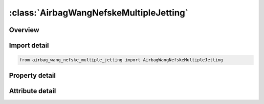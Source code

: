 





:class:`AirbagWangNefskeMultipleJetting`
========================================


.. py:class:: airbag_wang_nefske_multiple_jetting.AirbagWangNefskeMultipleJetting(**kwargs)

   Bases: :py:obj:`ansys.dyna.core.lib.keyword_base.KeywordBase`


   
   DYNA AIRBAG_WANG_NEFSKE_MULTIPLE_JETTING keyword
















   ..
       !! processed by numpydoc !!


.. py:currentmodule:: AirbagWangNefskeMultipleJetting

Overview
--------

.. tab-set::




   .. tab-item:: Properties

      .. list-table::
          :header-rows: 0
          :widths: auto

          * - :py:attr:`~sid`
            - Get or set the Set ID.
          * - :py:attr:`~sidtyp`
            - Get or set the Set type:
          * - :py:attr:`~rbid`
            - Get or set the Rigid body part ID for user defined activation subroutine:
          * - :py:attr:`~vsca`
            - Get or set the Volume scale factor, V-sca (default=1.0).
          * - :py:attr:`~psca`
            - Get or set the Pressure scale factor, P-sca (default=1.0).
          * - :py:attr:`~vini`
            - Get or set the Initial filled volume, V-ini (default=0.0).
          * - :py:attr:`~mwd`
            - Get or set the Mass weighted damping factor, D (default=0.0).
          * - :py:attr:`~spsf`
            - Get or set the Stagnation pressure scale factor, 0.0 <= gamma <= 1.0.
          * - :py:attr:`~cv`
            - Get or set the Heat capacity at constant volume.
          * - :py:attr:`~cp`
            - Get or set the Heat capacity at constant pressure.
          * - :py:attr:`~t`
            - Get or set the Temperature of input gas (default =0.0).
          * - :py:attr:`~lct`
            - Get or set the Optional load curve number defining temperature of input gas versus time.  This overides columns T.
          * - :py:attr:`~lcmt`
            - Get or set the Load curve specifying input mass flow rate or tank pressure versus time. If the tank volume, TVOL, is nonzero the curve ID is assumed to be tank pressure versus time. If LCMT=0, then the inflator has to be modeled, see Card 4. During the dynamic relaxation phase the airbag is ignored unless the curve is flagged to act during dynamic relaxation.
          * - :py:attr:`~tvol`
            - Get or set the Tank volume which is required only for the tank pressure versus time curve, LCMT.
          * - :py:attr:`~lcdt`
            - Get or set the Load curve for time rate of change of temperature (dT/dt) versus time.
          * - :py:attr:`~iabt`
            - Get or set the Initial airbag temperature. (Optional, generally not defined).
          * - :py:attr:`~c23`
            - Get or set the Vent orifice coefficient which applies to exit hole. Set to zero if LCC23 is defined below.
          * - :py:attr:`~lcc23`
            - Get or set the Load curve number defining the vent orifice coefficient which applies to exit hole as a function of time. A nonzero value for C23 overrides LCC23.
          * - :py:attr:`~a23`
            - Get or set the Vent orifice area which applies to exit hole. Set to zero if LCA23 is defined below.
          * - :py:attr:`~lca23`
            - Get or set the Load curve number defining the vent orifice area which applies to exit hole as a function of absolute pressure. A nonzero value for A23 overrides LCA23.
          * - :py:attr:`~cp23`
            - Get or set the Orifice coefficient for leakage (fabric porosity). Set to zero if LCCP23 is defined below.
          * - :py:attr:`~lccp23`
            - Get or set the Load curve number defining the orifice coefficient for leakage (fabric porosity) as a function of time. A nonzero value for CP23 overrides LCCP23.
          * - :py:attr:`~ap23`
            - Get or set the Area for leakage (fabric porosity).
          * - :py:attr:`~lcap23`
            - Get or set the Load curve number defining the area for leakage (fabric porosity) as a function of (absolute) pressure. A nonzero value for AP23 overrides LCAP23.
          * - :py:attr:`~pe`
            - Get or set the Ambient pressure.
          * - :py:attr:`~ro`
            - Get or set the Ambient density.
          * - :py:attr:`~gc`
            - Get or set the Gravitational conversion constant (mandatory - no default). If consistent units are being used for all parameters in the airbag definition then unity should be input.
          * - :py:attr:`~lcefr`
            - Get or set the Optional curve for exit flow rate versus (gauge) pressure.
          * - :py:attr:`~pover`
            - Get or set the Initial relative overpressure (gauge), P-over in control volume.
          * - :py:attr:`~ppop`
            - Get or set the Pop pressure: relative pressure (gauge) for initiating exit flow, P-pop.
          * - :py:attr:`~opt`
            - Get or set the Fabric venting option, if nonzero CP23, LCCP23, AP23, and LCAP23 are set to zero.
          * - :py:attr:`~knkdn`
            - Get or set the Optional load curve ID defining the knock down pressure scale factor versus time. This option only applies to jetting. The scale factor defined by this load curve scales the pressure applied to airbag segments which do not have a clear line-of-sight to the jet. Typically, at very early times this scale factor will be less than unity and equal to unity at later times. The full pressure is always applied to segments which can see the jets.
          * - :py:attr:`~ioc`
            - Get or set the Inflator orifice coefficient.
          * - :py:attr:`~ioa`
            - Get or set the Inflator orifice area.
          * - :py:attr:`~ivol`
            - Get or set the Inflator volume.
          * - :py:attr:`~iro`
            - Get or set the Inflator density.
          * - :py:attr:`~it`
            - Get or set the Inflator temperature.
          * - :py:attr:`~lcbf`
            - Get or set the Load curve defining burn fraction versus time.
          * - :py:attr:`~text`
            - Get or set the Ambient temperature.
          * - :py:attr:`~a`
            - Get or set the First heat capacity coefficient of inflator gas. (e.g., Joules/mole/oK)
          * - :py:attr:`~b`
            - Get or set the Second heat capacity coefficient of inflator gas. (e.g., Joules/mole/oK2)
          * - :py:attr:`~mw`
            - Get or set the Molecular weight of inflator gas. (e.g., Kg/mole)
          * - :py:attr:`~gasc`
            - Get or set the Universal gas constant of inflator gas. (e.g., 8.314 Joules/mole/oK)
          * - :py:attr:`~hconv`
            - Get or set the Convection heat transfer coefficient
          * - :py:attr:`~xjfp`
            - Get or set the x-coordinate of jet focal point.
          * - :py:attr:`~yjfp`
            - Get or set the y-coordinate of jet focal point.
          * - :py:attr:`~zjfp`
            - Get or set the z-coordinate of jet focal point.
          * - :py:attr:`~xjvh`
            - Get or set the x-coordinate of jet vector head to defined code centerline.
          * - :py:attr:`~yjvh`
            - Get or set the y-coordinate of jet vector head to defined code centerline.
          * - :py:attr:`~zjvh`
            - Get or set the z-coordinate of jet vector head to defined code centerline.
          * - :py:attr:`~lcjrv`
            - Get or set the Load curve ID giving the spatial jet relative velocity distribution. The jet velocity is determined from the inflow mass rate and scaled by the load curve function value corresponding to the value of the angle. Typically, the values on the load curve vary between 0 and unity. See *DEFINE_CURVE.
          * - :py:attr:`~beta`
            - Get or set the Efficiency factor, beta, which scales the final value of pressure obtained from Bernoulli's equation (default=1.0).
          * - :py:attr:`~xsjfp`
            - Get or set the x-coordinate of secondary jet focal point, passenger side bag. If the coordinates of the secondary point are (0,0,0) then a conical jet (driver's side airbag) is assumed.
          * - :py:attr:`~ysjfp`
            - Get or set the y-coordinate of secondary jet focal point.
          * - :py:attr:`~zsjfp`
            - Get or set the z-coordinate of secondary jet focal point.
          * - :py:attr:`~psid`
            - Get or set the Optional part set ID, see *SET_PART.
          * - :py:attr:`~angle`
            - Get or set the Cutoff angle in degrees. The relative jet velocity is set to zero for angles greater than the cutoff.
          * - :py:attr:`~node1`
            - Get or set the Node ID located at the jet focal point.
          * - :py:attr:`~node2`
            - Get or set the Node ID for node along the axis of the jet.
          * - :py:attr:`~node3`
            - Get or set the Optional node ID located at secondary jet focal point.


   .. tab-item:: Attributes

      .. list-table::
          :header-rows: 0
          :widths: auto

          * - :py:attr:`~keyword`
            - 
          * - :py:attr:`~subkeyword`
            - 






Import detail
-------------

.. code-block:: python

    from airbag_wang_nefske_multiple_jetting import AirbagWangNefskeMultipleJetting

Property detail
---------------

.. py:property:: sid
   :type: Optional[int]


   
   Get or set the Set ID.
















   ..
       !! processed by numpydoc !!

.. py:property:: sidtyp
   :type: int


   
   Get or set the Set type:
   EQ.0: segment,
   EQ.1: part IDs.
















   ..
       !! processed by numpydoc !!

.. py:property:: rbid
   :type: int


   
   Get or set the Rigid body part ID for user defined activation subroutine:
   EQ.-RBID: sensor subroutine flags initiates the inflator. Load curves are offset by initiation time,
   EQ.0: the control volume is active from time zero,
   EQ.RBID: user sensor subroutine flags the start of the inflation. Load curves are offset by initiation time.
















   ..
       !! processed by numpydoc !!

.. py:property:: vsca
   :type: float


   
   Get or set the Volume scale factor, V-sca (default=1.0).
















   ..
       !! processed by numpydoc !!

.. py:property:: psca
   :type: float


   
   Get or set the Pressure scale factor, P-sca (default=1.0).
















   ..
       !! processed by numpydoc !!

.. py:property:: vini
   :type: float


   
   Get or set the Initial filled volume, V-ini (default=0.0).
















   ..
       !! processed by numpydoc !!

.. py:property:: mwd
   :type: float


   
   Get or set the Mass weighted damping factor, D (default=0.0).
















   ..
       !! processed by numpydoc !!

.. py:property:: spsf
   :type: float


   
   Get or set the Stagnation pressure scale factor, 0.0 <= gamma <= 1.0.
















   ..
       !! processed by numpydoc !!

.. py:property:: cv
   :type: Optional[float]


   
   Get or set the Heat capacity at constant volume.
















   ..
       !! processed by numpydoc !!

.. py:property:: cp
   :type: Optional[float]


   
   Get or set the Heat capacity at constant pressure.
















   ..
       !! processed by numpydoc !!

.. py:property:: t
   :type: float


   
   Get or set the Temperature of input gas (default =0.0).
   For temperature variations a load curve, LCT, may be defined.
















   ..
       !! processed by numpydoc !!

.. py:property:: lct
   :type: int


   
   Get or set the Optional load curve number defining temperature of input gas versus time.  This overides columns T.
















   ..
       !! processed by numpydoc !!

.. py:property:: lcmt
   :type: Optional[int]


   
   Get or set the Load curve specifying input mass flow rate or tank pressure versus time. If the tank volume, TVOL, is nonzero the curve ID is assumed to be tank pressure versus time. If LCMT=0, then the inflator has to be modeled, see Card 4. During the dynamic relaxation phase the airbag is ignored unless the curve is flagged to act during dynamic relaxation.
















   ..
       !! processed by numpydoc !!

.. py:property:: tvol
   :type: float


   
   Get or set the Tank volume which is required only for the tank pressure versus time curve, LCMT.
















   ..
       !! processed by numpydoc !!

.. py:property:: lcdt
   :type: int


   
   Get or set the Load curve for time rate of change of temperature (dT/dt) versus time.
















   ..
       !! processed by numpydoc !!

.. py:property:: iabt
   :type: float


   
   Get or set the Initial airbag temperature. (Optional, generally not defined).
















   ..
       !! processed by numpydoc !!

.. py:property:: c23
   :type: Optional[float]


   
   Get or set the Vent orifice coefficient which applies to exit hole. Set to zero if LCC23 is defined below.
















   ..
       !! processed by numpydoc !!

.. py:property:: lcc23
   :type: int


   
   Get or set the Load curve number defining the vent orifice coefficient which applies to exit hole as a function of time. A nonzero value for C23 overrides LCC23.
















   ..
       !! processed by numpydoc !!

.. py:property:: a23
   :type: Optional[float]


   
   Get or set the Vent orifice area which applies to exit hole. Set to zero if LCA23 is defined below.
















   ..
       !! processed by numpydoc !!

.. py:property:: lca23
   :type: int


   
   Get or set the Load curve number defining the vent orifice area which applies to exit hole as a function of absolute pressure. A nonzero value for A23 overrides LCA23.
















   ..
       !! processed by numpydoc !!

.. py:property:: cp23
   :type: Optional[float]


   
   Get or set the Orifice coefficient for leakage (fabric porosity). Set to zero if LCCP23 is defined below.
















   ..
       !! processed by numpydoc !!

.. py:property:: lccp23
   :type: int


   
   Get or set the Load curve number defining the orifice coefficient for leakage (fabric porosity) as a function of time. A nonzero value for CP23 overrides LCCP23.
















   ..
       !! processed by numpydoc !!

.. py:property:: ap23
   :type: float


   
   Get or set the Area for leakage (fabric porosity).
















   ..
       !! processed by numpydoc !!

.. py:property:: lcap23
   :type: int


   
   Get or set the Load curve number defining the area for leakage (fabric porosity) as a function of (absolute) pressure. A nonzero value for AP23 overrides LCAP23.
















   ..
       !! processed by numpydoc !!

.. py:property:: pe
   :type: Optional[float]


   
   Get or set the Ambient pressure.
















   ..
       !! processed by numpydoc !!

.. py:property:: ro
   :type: Optional[float]


   
   Get or set the Ambient density.
















   ..
       !! processed by numpydoc !!

.. py:property:: gc
   :type: Optional[float]


   
   Get or set the Gravitational conversion constant (mandatory - no default). If consistent units are being used for all parameters in the airbag definition then unity should be input.
















   ..
       !! processed by numpydoc !!

.. py:property:: lcefr
   :type: int


   
   Get or set the Optional curve for exit flow rate versus (gauge) pressure.
















   ..
       !! processed by numpydoc !!

.. py:property:: pover
   :type: float


   
   Get or set the Initial relative overpressure (gauge), P-over in control volume.
















   ..
       !! processed by numpydoc !!

.. py:property:: ppop
   :type: float


   
   Get or set the Pop pressure: relative pressure (gauge) for initiating exit flow, P-pop.
















   ..
       !! processed by numpydoc !!

.. py:property:: opt
   :type: int


   
   Get or set the Fabric venting option, if nonzero CP23, LCCP23, AP23, and LCAP23 are set to zero.
   EQ.1: Wang-Nefske formulas for venting through an orifice are used. Blockage is not considered (default).
   EQ.2: Wang-Nefske formulas for venting through an orifice are used. Blockage of venting area due to contact is considered.
   EQ.3: Leakage formulas of Graefe, Krummheuer, and Siejak [1990] are used. Blockage is not considered.
   EQ.4: Leakage formulas of Graefe, Krummheuer, and Siejak [1990] are used. Blockage of venting area due to contact is considered.
   EQ.5: Leakage formulas based on flow through a porous media are used. Blockage is not considered.
   EQ.6: Leakage formulas based on flow through a porous media are used. Blockage of venting area due to contact is considered.
   EQ.7: Simple porosity model. Blockage is not considered.
   EQ.8: Simple porosity model. Blockage of venting area due to contact is considered.
















   ..
       !! processed by numpydoc !!

.. py:property:: knkdn
   :type: int


   
   Get or set the Optional load curve ID defining the knock down pressure scale factor versus time. This option only applies to jetting. The scale factor defined by this load curve scales the pressure applied to airbag segments which do not have a clear line-of-sight to the jet. Typically, at very early times this scale factor will be less than unity and equal to unity at later times. The full pressure is always applied to segments which can see the jets.
















   ..
       !! processed by numpydoc !!

.. py:property:: ioc
   :type: Optional[float]


   
   Get or set the Inflator orifice coefficient.
















   ..
       !! processed by numpydoc !!

.. py:property:: ioa
   :type: Optional[float]


   
   Get or set the Inflator orifice area.
















   ..
       !! processed by numpydoc !!

.. py:property:: ivol
   :type: Optional[float]


   
   Get or set the Inflator volume.
















   ..
       !! processed by numpydoc !!

.. py:property:: iro
   :type: Optional[float]


   
   Get or set the Inflator density.
















   ..
       !! processed by numpydoc !!

.. py:property:: it
   :type: Optional[float]


   
   Get or set the Inflator temperature.
















   ..
       !! processed by numpydoc !!

.. py:property:: lcbf
   :type: Optional[int]


   
   Get or set the Load curve defining burn fraction versus time.
















   ..
       !! processed by numpydoc !!

.. py:property:: text
   :type: Optional[float]


   
   Get or set the Ambient temperature.
















   ..
       !! processed by numpydoc !!

.. py:property:: a
   :type: Optional[float]


   
   Get or set the First heat capacity coefficient of inflator gas. (e.g., Joules/mole/oK)
















   ..
       !! processed by numpydoc !!

.. py:property:: b
   :type: Optional[float]


   
   Get or set the Second heat capacity coefficient of inflator gas. (e.g., Joules/mole/oK2)
















   ..
       !! processed by numpydoc !!

.. py:property:: mw
   :type: Optional[float]


   
   Get or set the Molecular weight of inflator gas. (e.g., Kg/mole)
















   ..
       !! processed by numpydoc !!

.. py:property:: gasc
   :type: Optional[float]


   
   Get or set the Universal gas constant of inflator gas. (e.g., 8.314 Joules/mole/oK)
















   ..
       !! processed by numpydoc !!

.. py:property:: hconv
   :type: float


   
   Get or set the Convection heat transfer coefficient
















   ..
       !! processed by numpydoc !!

.. py:property:: xjfp
   :type: Optional[float]


   
   Get or set the x-coordinate of jet focal point.
















   ..
       !! processed by numpydoc !!

.. py:property:: yjfp
   :type: Optional[float]


   
   Get or set the y-coordinate of jet focal point.
















   ..
       !! processed by numpydoc !!

.. py:property:: zjfp
   :type: Optional[float]


   
   Get or set the z-coordinate of jet focal point.
















   ..
       !! processed by numpydoc !!

.. py:property:: xjvh
   :type: Optional[float]


   
   Get or set the x-coordinate of jet vector head to defined code centerline.
















   ..
       !! processed by numpydoc !!

.. py:property:: yjvh
   :type: Optional[float]


   
   Get or set the y-coordinate of jet vector head to defined code centerline.
















   ..
       !! processed by numpydoc !!

.. py:property:: zjvh
   :type: Optional[float]


   
   Get or set the z-coordinate of jet vector head to defined code centerline.
















   ..
       !! processed by numpydoc !!

.. py:property:: lcjrv
   :type: Optional[int]


   
   Get or set the Load curve ID giving the spatial jet relative velocity distribution. The jet velocity is determined from the inflow mass rate and scaled by the load curve function value corresponding to the value of the angle. Typically, the values on the load curve vary between 0 and unity. See *DEFINE_CURVE.
















   ..
       !! processed by numpydoc !!

.. py:property:: beta
   :type: float


   
   Get or set the Efficiency factor, beta, which scales the final value of pressure obtained from Bernoulli's equation (default=1.0).
   LT.0.0: |beta| is the load curve ID defining the efficiency factor as a function of time.
















   ..
       !! processed by numpydoc !!

.. py:property:: xsjfp
   :type: Optional[float]


   
   Get or set the x-coordinate of secondary jet focal point, passenger side bag. If the coordinates of the secondary point are (0,0,0) then a conical jet (driver's side airbag) is assumed.
















   ..
       !! processed by numpydoc !!

.. py:property:: ysjfp
   :type: Optional[float]


   
   Get or set the y-coordinate of secondary jet focal point.
















   ..
       !! processed by numpydoc !!

.. py:property:: zsjfp
   :type: Optional[float]


   
   Get or set the z-coordinate of secondary jet focal point.
















   ..
       !! processed by numpydoc !!

.. py:property:: psid
   :type: Optional[int]


   
   Get or set the Optional part set ID, see *SET_PART.
   EQ.0: all elements are included in the airbag.
















   ..
       !! processed by numpydoc !!

.. py:property:: angle
   :type: Optional[float]


   
   Get or set the Cutoff angle in degrees. The relative jet velocity is set to zero for angles greater than the cutoff.
















   ..
       !! processed by numpydoc !!

.. py:property:: node1
   :type: int


   
   Get or set the Node ID located at the jet focal point.
















   ..
       !! processed by numpydoc !!

.. py:property:: node2
   :type: int


   
   Get or set the Node ID for node along the axis of the jet.
















   ..
       !! processed by numpydoc !!

.. py:property:: node3
   :type: int


   
   Get or set the Optional node ID located at secondary jet focal point.
















   ..
       !! processed by numpydoc !!



Attribute detail
----------------

.. py:attribute:: keyword
   :value: 'AIRBAG'


.. py:attribute:: subkeyword
   :value: 'WANG_NEFSKE_MULTIPLE_JETTING'






